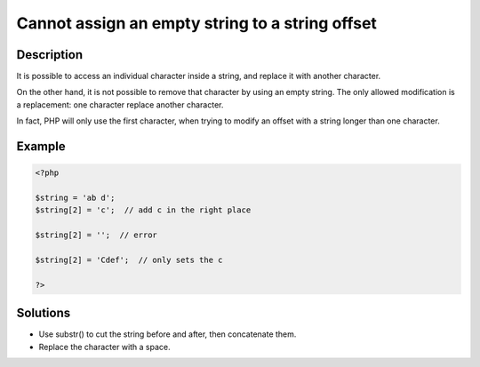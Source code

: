 .. _cannot-assign-an-empty-string-to-a-string-offset:

Cannot assign an empty string to a string offset
------------------------------------------------
 
.. meta::
	:description:
		Cannot assign an empty string to a string offset: It is possible to access an individual character inside a string, and replace it with another character.
	:og:image: https://php-changed-behaviors.readthedocs.io/en/latest/_static/logo.png
	:og:type: article
	:og:title: Cannot assign an empty string to a string offset
	:og:description: It is possible to access an individual character inside a string, and replace it with another character
	:og:url: https://php-errors.readthedocs.io/en/latest/messages/cannot-assign-an-empty-string-to-a-string-offset.html
	:og:locale: en
	:twitter:card: summary_large_image
	:twitter:site: @exakat
	:twitter:title: Cannot assign an empty string to a string offset
	:twitter:description: Cannot assign an empty string to a string offset: It is possible to access an individual character inside a string, and replace it with another character
	:twitter:creator: @exakat
	:twitter:image:src: https://php-changed-behaviors.readthedocs.io/en/latest/_static/logo.png

.. raw:: html

	<script type="application/ld+json">{"@context":"https:\/\/schema.org","@graph":[{"@type":"WebPage","@id":"https:\/\/php-errors.readthedocs.io\/en\/latest\/tips\/cannot-assign-an-empty-string-to-a-string-offset.html","url":"https:\/\/php-errors.readthedocs.io\/en\/latest\/tips\/cannot-assign-an-empty-string-to-a-string-offset.html","name":"Cannot assign an empty string to a string offset","isPartOf":{"@id":"https:\/\/www.exakat.io\/"},"datePublished":"Mon, 28 Oct 2024 20:49:57 +0000","dateModified":"Tue, 08 Oct 2024 18:06:38 +0000","description":"It is possible to access an individual character inside a string, and replace it with another character","inLanguage":"en-US","potentialAction":[{"@type":"ReadAction","target":["https:\/\/php-tips.readthedocs.io\/en\/latest\/tips\/cannot-assign-an-empty-string-to-a-string-offset.html"]}]},{"@type":"WebSite","@id":"https:\/\/www.exakat.io\/","url":"https:\/\/www.exakat.io\/","name":"Exakat","description":"Smart PHP static analysis","inLanguage":"en-US"}]}</script>

Description
___________
 
It is possible to access an individual character inside a string, and replace it with another character. 

On the other hand, it is not possible to remove that character by using an empty string. The only allowed modification is a replacement: one character replace another character. 

In fact, PHP will only use the first character, when trying to modify an offset with a string longer than one character. 

Example
_______

.. code-block:: php

   <?php
   
   $string = 'ab d';
   $string[2] = 'c';  // add c in the right place
   
   $string[2] = '';  // error
   
   $string[2] = 'Cdef';  // only sets the c
   
   ?>

Solutions
_________

+ Use substr() to cut the string before and after, then concatenate them.
+ Replace the character with a space.
